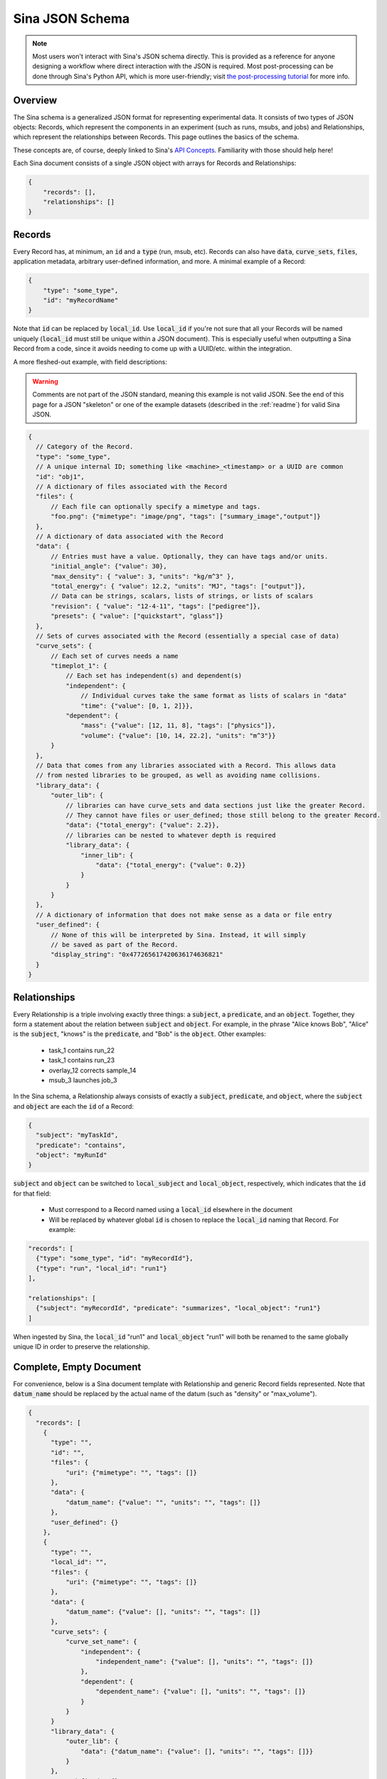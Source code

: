 .. _sina_schema:

Sina JSON Schema
================

.. note:: Most users won't interact with Sina's JSON schema directly. This is provided as a
    reference for anyone designing a workflow where direct interaction with the
    JSON is required. Most post-processing can be done through Sina's Python API, which
    is more user-friendly; visit `the post-processing tutorial <examples/post_processing.html>`__
    for more info.


Overview
--------

The Sina schema is a generalized JSON format for representing experimental data.
It consists of two types of JSON objects: Records, which represent the components in
an experiment (such as runs, msubs, and jobs) and Relationships, which represent
the relationships between Records. This page outlines the basics of the schema.

These concepts are, of course, deeply linked to Sina's `API Concepts <api_basics.html>`__.
Familiarity with those should help here!

Each Sina document consists of a single JSON object with arrays for Records and
Relationships:

.. code-block:: javascript

    {
        "records": [],
        "relationships": []
    }


Records
-------

Every Record has, at minimum, an :code:`id` and a :code:`type` (run, msub,
etc). Records can also have :code:`data`, :code:`curve_sets`, :code:`files`,
application metadata, arbitrary user-defined information, and more.
A minimal example of a Record:

.. code-block:: javascript

    {
        "type": "some_type",
        "id": "myRecordName"
    }

Note that :code:`id` can be replaced by :code:`local_id`. Use :code:`local_id`
if you're not sure that all your Records will be named uniquely (:code:`local_id` must
still be unique within a JSON document). This is especially useful when outputting
a Sina Record from a code, since it avoids needing to come up with a UUID/etc. within
the integration.

A more fleshed-out example, with field descriptions:

.. warning:: Comments are not part of the JSON standard, meaning this example is not
    valid JSON. See the end of this page for a JSON "skeleton" or one of the
    example datasets (described in the :ref:`readme`) for valid Sina JSON.

.. code-block:: javascript

    {
      // Category of the Record.
      "type": "some_type",
      // A unique internal ID; something like <machine>_<timestamp> or a UUID are common
      "id": "obj1",
      // A dictionary of files associated with the Record
      "files": {
          // Each file can optionally specify a mimetype and tags.
          "foo.png": {"mimetype": "image/png", "tags": ["summary_image","output"]}
      },
      // A dictionary of data associated with the Record
      "data": {
          // Entries must have a value. Optionally, they can have tags and/or units.
          "initial_angle": {"value": 30},
          "max_density": { "value": 3, "units": "kg/m^3" },
          "total_energy": { "value": 12.2, "units": "MJ", "tags": ["output"]},
          // Data can be strings, scalars, lists of strings, or lists of scalars
          "revision": { "value": "12-4-11", "tags": ["pedigree"]},
          "presets": { "value": ["quickstart", "glass"]}
      },
      // Sets of curves associated with the Record (essentially a special case of data)
      "curve_sets": {
          // Each set of curves needs a name
          "timeplot_1": {
              // Each set has independent(s) and dependent(s)
              "independent": {
                  // Individual curves take the same format as lists of scalars in "data"
                  "time": {"value": [0, 1, 2]}},
              "dependent": {
                  "mass": {"value": [12, 11, 8], "tags": ["physics"]},
                  "volume": {"value": [10, 14, 22.2], "units": "m^3"}}
          }
      },
      // Data that comes from any libraries associated with a Record. This allows data
      // from nested libraries to be grouped, as well as avoiding name collisions.
      "library_data": {
          "outer_lib": {
              // libraries can have curve_sets and data sections just like the greater Record.
              // They cannot have files or user_defined; those still belong to the greater Record.
              "data": {"total_energy": {"value": 2.2}},
              // libraries can be nested to whatever depth is required
              "library_data": {
                  "inner_lib": {
                      "data": {"total_energy": {"value": 0.2}}
                  }
              }
          }
      },
      // A dictionary of information that does not make sense as a data or file entry
      "user_defined": {
          // None of this will be interpreted by Sina. Instead, it will simply
          // be saved as part of the Record.
          "display_string": "0x477265617420636174636821"
      }
    }


Relationships
-------------

Every Relationship is a triple involving exactly three things: a :code:`subject`,
a :code:`predicate`, and an :code:`object`. Together, they form a statement about the relation between
:code:`subject` and :code:`object`. For example, in the phrase "Alice knows Bob", "Alice" is
the :code:`subject`, "knows" is the :code:`predicate`, and "Bob" is the :code:`object`. Other examples:

  * task_1 contains run_22
  * task_1 contains run_23
  * overlay_12 corrects sample_14
  * msub_3 launches job_3

In the Sina schema, a Relationship always consists of exactly a :code:`subject`,
:code:`predicate`, and :code:`object`, where the :code:`subject` and :code:`object`
are each the :code:`id` of a Record:

.. code-block:: javascript

    {
      "subject": "myTaskId",
      "predicate": "contains",
      "object": "myRunId"
    }

:code:`subject` and :code:`object` can be switched to :code:`local_subject`
and :code:`local_object`, respectively, which indicates that the :code:`id` for that field:

  * Must correspond to a Record named using a :code:`local_id` elsewhere in the document
  * Will be replaced by whatever global :code:`id` is chosen to replace the :code:`local_id` naming that Record. For example:

.. code-block:: javascript

    "records": [
      {"type": "some_type", "id": "myRecordId"},
      {"type": "run", "local_id": "run1"}
    ],

    "relationships": [
      {"subject": "myRecordId", "predicate": "summarizes", "local_object": "run1"}
    ]

When ingested by Sina, the :code:`local_id` "run1" and :code:`local_object` "run1" will both be renamed
to the same globally unique ID in order to preserve the relationship.


Complete, Empty Document
------------------------

For convenience, below is a Sina document template with Relationship and generic
Record fields represented. Note that :code:`datum_name` should be replaced by the
actual name of the datum (such as "density" or "max_volume").

.. code-block:: javascript

    {
      "records": [
        {
          "type": "",
          "id": "",
          "files": {
              "uri": {"mimetype": "", "tags": []}
          },
          "data": {
              "datum_name": {"value": "", "units": "", "tags": []}
          },
          "user_defined": {}
        },
        {
          "type": "",
          "local_id": "",
          "files": {
              "uri": {"mimetype": "", "tags": []}
          },
          "data": {
              "datum_name": {"value": [], "units": "", "tags": []}
          },
          "curve_sets": {
              "curve_set_name": {
                  "independent": {
                      "independent_name": {"value": [], "units": "", "tags": []}
                  },
                  "dependent": {
                      "dependent_name": {"value": [], "units": "", "tags": []}
                  }
              }
          }
          "library_data": {
              "outer_lib": {
                  "data": {"datum_name": {"value": [], "units": "", "tags": []}}
              }
          },
          "user_defined": {}
        }
      ],

      "relationships": [
        {
          "subject": "",
          "predicate": "",
          "object": ""
        },
        {
          "local_subject": "",
          "predicate": "",
          "local_object": ""
        }
      ]
    }
